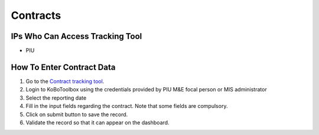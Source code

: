 ============
Contracts
============

IPs Who Can Access Tracking Tool
--------------------------------

- PIU

How To Enter Contract Data
---------------------------------------

#. Go to the `Contract tracking tool <https://ee.kobotoolbox.org/x/37qlNHS7>`_.
#. Login to KoBoToolbox using the credentials provided by PIU M&E focal person or MIS administrator
#. Select the reporting date
#. Fill in the input fields regarding the contract. Note that some fields are compulsory.
#. Click on submit button to save the record.
#. Validate the record so that it can appear on the dashboard.